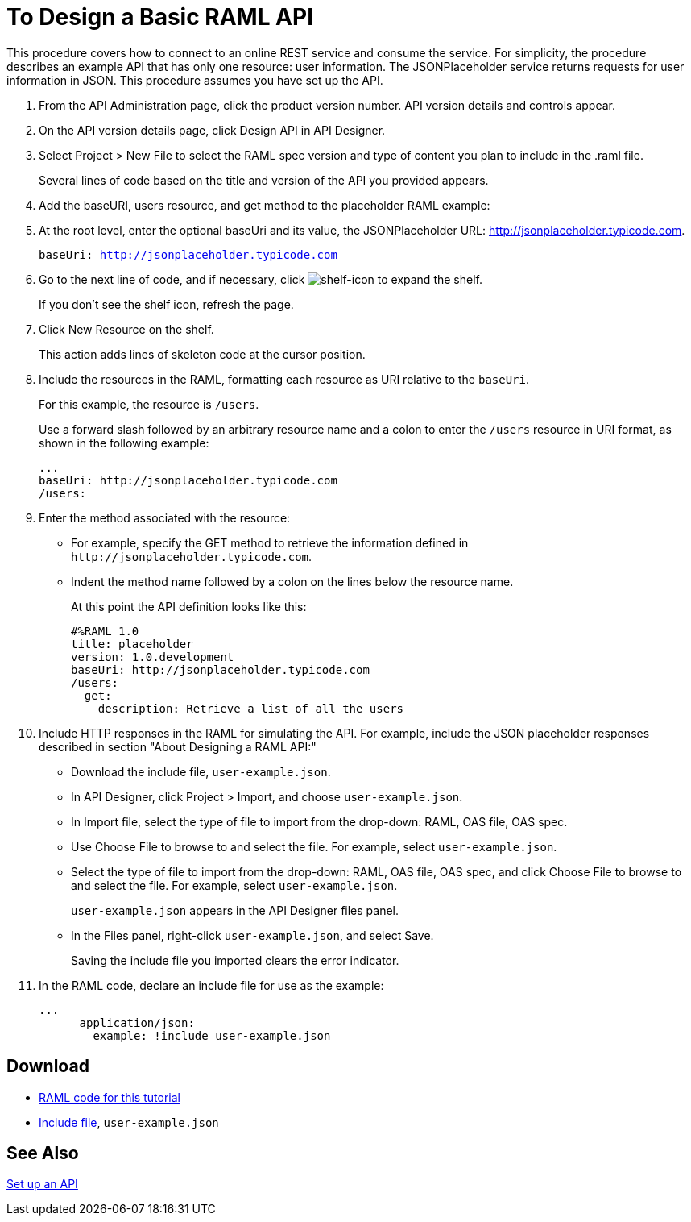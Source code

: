 = To Design a Basic RAML API

This procedure covers how to connect to an online REST service and consume the service. For simplicity, the procedure describes an example API that has only one resource: user information. The JSONPlaceholder service returns requests for user information in JSON. This procedure assumes you have set up the API.

. From the API Administration page, click the product version number. API version details and controls appear. 
. On the API version details page, click Design API in API Designer.
+
. Select Project > New File to select the RAML spec version and type of content you plan to include in the .raml file.
+
Several lines of code based on the title and version of the API you provided appears.
+
. Add the baseURI, users resource, and get method to the placeholder RAML example:
+
. At the root level, enter the optional baseUri and its value, the JSONPlaceholder URL: http://jsonplaceholder.typicode.com.
+
`baseUri: http://jsonplaceholder.typicode.com`
+
. Go to the next line of code, and if necessary, click image:shelf-icon.png[shelf-icon] to expand the shelf. 
+
If you don't see the shelf icon, refresh the page.
+
. Click New Resource on the shelf.
+
This action adds lines of skeleton code at the cursor position. 
+
. Include the resources in the RAML, formatting each resource as URI relative to the `baseUri`.
+
For this example, the resource is `/users`.
+
Use a forward slash followed by an arbitrary resource name and a colon to enter the `/users` resource in URI format, as shown in the following example:
+
----
...
baseUri: http://jsonplaceholder.typicode.com
/users:
----
+
. Enter the method associated with the resource:
+
* For example, specify the GET method to retrieve the information defined in `+http://jsonplaceholder.typicode.com+`. 
* Indent the method name followed by a colon on the lines below the resource name.
+
At this point the API definition looks like this:
+
----
#%RAML 1.0
title: placeholder
version: 1.0.development
baseUri: http://jsonplaceholder.typicode.com
/users:
  get:
    description: Retrieve a list of all the users
----
+
. Include HTTP responses in the RAML for simulating the API. For example, include the JSON placeholder responses described in section "About Designing a RAML API:"
+
* Download the include file, `user-example.json`.
* In API Designer, click Project > Import, and choose `user-example.json`.
+
* In Import file, select the type of file to import from the drop-down: RAML, OAS file, OAS spec.
* Use Choose File to browse to and select the file. For example, select `user-example.json`.
* Select the type of file to import from the drop-down: RAML, OAS file, OAS spec, and click Choose File to browse to and select the file. For example, select `user-example.json`.
+
`user-example.json` appears in the API Designer files panel.
+
* In the Files panel, right-click `user-example.json`, and select Save.
+
Saving the include file you imported clears the error indicator.
+
. In the RAML code, declare an include file for use as the example:
+
----
...
      application/json:
        example: !include user-example.json
----

== Download

* link:_attachments/placeholder.raml[RAML code for this tutorial]
* link:_attachments/user-example.json[Include file], `user-example.json`

== See Also

link:https://docs.mulesoft.com/api-manager/tutorial-set-up-an-api[Set up an API]